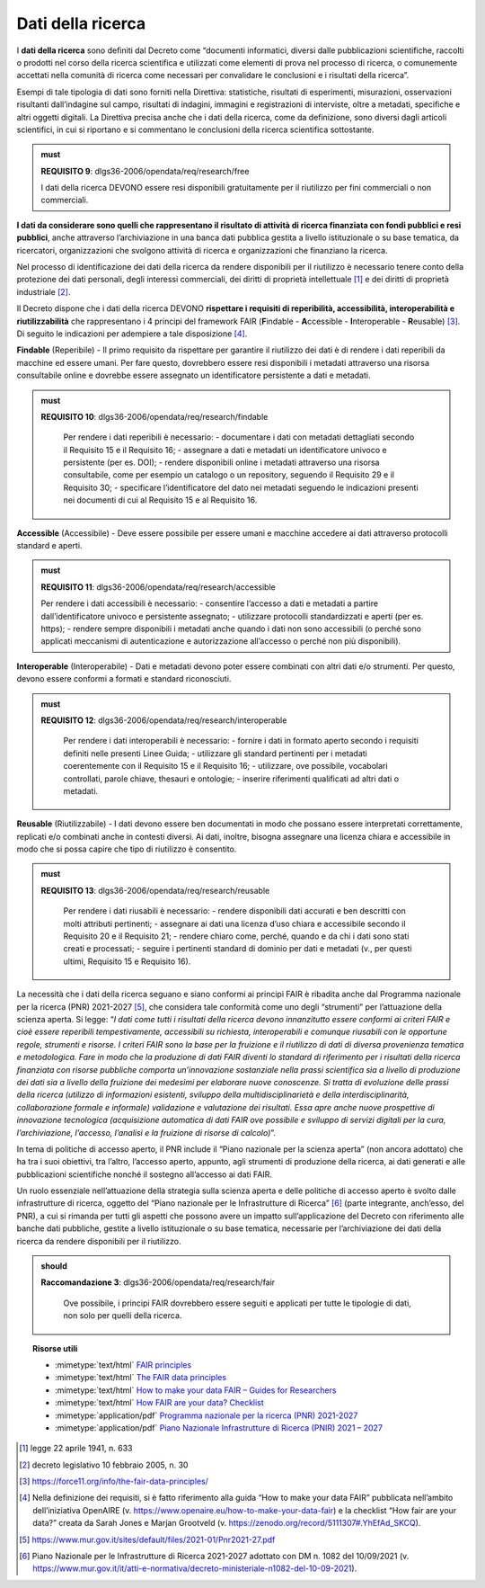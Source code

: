 .. _par-4-4:

Dati della ricerca
~~~~~~~~~~~~~~~~~~

I **dati della ricerca** sono definiti dal Decreto come “\ documenti
informatici, diversi dalle pubblicazioni scientifiche, raccolti o
prodotti nel corso della ricerca scientifica e utilizzati come elementi
di prova nel processo di ricerca, o comunemente accettati nella comunità
di ricerca come necessari per convalidare le conclusioni e i risultati
della ricerca\ ”.

Esempi di tale tipologia di dati sono forniti nella Direttiva:
statistiche, risultati di esperimenti, misurazioni, osservazioni
risultanti dall’indagine sul campo, risultati di indagini, immagini e
registrazioni di interviste, oltre a metadati, specifiche e altri
oggetti digitali. La Direttiva precisa anche che i dati della ricerca,
come da definizione, sono diversi dagli articoli scientifici, in cui si
riportano e si commentano le conclusioni della ricerca scientifica
sottostante.

.. admonition:: must

    **REQUISITO 9**: dlgs36-2006/opendata/req/research/free

    I dati della ricerca DEVONO essere resi disponibili gratuitamente per il riutilizzo per fini commerciali o non commerciali.

**I dati da considerare sono quelli che rappresentano il risultato di
attività di ricerca finanziata con fondi pubblici e resi pubblici**,
anche attraverso l’archiviazione in una banca dati pubblica gestita a
livello istituzionale o su base tematica, da ricercatori, organizzazioni
che svolgono attività di ricerca e organizzazioni che finanziano la
ricerca.

Nel processo di identificazione dei dati della ricerca da rendere
disponibili per il riutilizzo è necessario tenere conto della protezione
dei dati personali, degli interessi commerciali, dei diritti di
proprietà intellettuale [1]_ e dei diritti di proprietà
industriale [2]_.

Il Decreto dispone che i dati della ricerca DEVONO **rispettare i
requisiti di reperibilità, accessibilità, interoperabilità e
riutilizzabilità** che rappresentano i 4 principi del framework FAIR
(**F**\ indable - **A**\ ccessible - **I**\ nteroperable -
**R**\ eusable) [3]_. Di seguito le indicazioni per adempiere a tale
disposizione [4]_.

**Findable** (Reperibile) - Il primo requisito da rispettare per
garantire il riutilizzo dei dati è di rendere i dati reperibili da
macchine ed essere umani. Per fare questo, dovrebbero essere resi disponibili i metadati attraverso una risorsa
consultabile online e dovrebbe essere assegnato un
identificatore persistente a dati e metadati.

.. admonition:: must

     **REQUISITO 10**: dlgs36-2006/opendata/req/research/findable

      Per rendere i dati reperibili è necessario:
      -	documentare i dati con metadati dettagliati secondo il Requisito 15 e il Requisito 16;
      -	assegnare a dati e metadati un identificatore univoco e persistente (per es. DOI);
      -	rendere disponibili online i metadati attraverso una risorsa consultabile, come per esempio un catalogo o un repository, seguendo il Requisito 29 e il Requisito 30;
      - 	specificare l’identificatore del dato nei metadati seguendo le indicazioni presenti nei documenti di cui al Requisito 15 e al Requisito 16.


**Accessible** (Accessibile) - Deve essere possibile per essere umani e
macchine accedere ai dati attraverso protocolli standard e aperti.

.. admonition:: must

      **REQUISITO 11**: dlgs36-2006/opendata/req/research/accessible

      Per rendere i dati accessibili è necessario:
      -	consentire l’accesso a dati e metadati a partire dall’identificatore univoco e persistente assegnato;
      -	utilizzare protocolli standardizzati e aperti (per es. https);
      -	rendere sempre disponibili i metadati anche quando i dati non sono accessibili (o perché sono applicati meccanismi di autenticazione e autorizzazione all’accesso o perché non più disponibili).

**Interoperable** (Interoperabile) - Dati e metadati devono
poter essere combinati con altri dati e/o strumenti. Per questo, devono
essere conformi a formati e standard riconosciuti.

.. admonition:: must

    **REQUISITO 12**: dlgs36-2006/opendata/req/research/interoperable

      Per rendere i dati interoperabili è necessario:
      -	fornire i dati in formato aperto secondo i requisiti definiti nelle presenti Linee Guida;
      -	utilizzare gli standard pertinenti per i metadati coerentemente con il Requisito 15 e il Requisito 16;
      -	utilizzare, ove possibile, vocabolari controllati, parole chiave, thesauri e ontologie;
      -	inserire riferimenti qualificati ad altri dati o metadati.


**Reusable** (Riutilizzabile) - I dati devono essere ben documentati in
modo che possano essere interpretati correttamente, replicati e/o
combinati anche in contesti diversi. Ai dati, inoltre, bisogna assegnare
una licenza chiara e accessibile in modo che si possa capire che tipo di
riutilizzo è consentito.

.. admonition:: must

    **REQUISITO 13**: dlgs36-2006/opendata/req/research/reusable

      Per rendere i dati riusabili è necessario:
      -	rendere disponibili dati accurati e ben descritti con molti attributi pertinenti;
      -	assegnare ai dati una licenza d’uso chiara e accessibile secondo il Requisito 20 e il Requisito 21;
      -	rendere chiaro come, perché, quando e da chi i dati sono stati creati e processati;
      -	seguire i pertinenti standard di dominio per dati e metadati (v., per questi ultimi, Requisito 15 e Requisito 16).


La necessità che i dati della ricerca seguano e siano conformi ai
principi FAIR è ribadita anche dal Programma nazionale per la ricerca (PNR)
2021-2027 [5]_, che considera tale conformità come uno degli “strumenti”
per l’attuazione della scienza aperta. Si legge: “\ *I dati come tutti i
risultati della ricerca devono innanzitutto essere conformi ai criteri
FAIR e cioè essere reperibili tempestivamente, accessibili su richiesta,
interoperabili e comunque riusabili con le opportune regole, strumenti e
risorse. I criteri FAIR sono la base per la fruizione e il riutilizzo di
dati di diversa provenienza tematica e metodologica. Fare in modo che la
produzione di dati FAIR diventi lo standard di riferimento per i
risultati della ricerca finanziata con risorse pubbliche comporta
un’innovazione sostanziale nella prassi scientifica sia a livello di
produzione dei dati sia a livello della fruizione dei medesimi per
elaborare nuove conoscenze. Si tratta di evoluzione delle prassi della
ricerca (utilizzo di informazioni esistenti, sviluppo della
multidisciplinarietà e della interdisciplinarità, collaborazione formale
e informale) validazione e valutazione dei risultati. Essa apre anche
nuove prospettive di innovazione tecnologica (acquisizione automatica di
dati FAIR ove possibile e sviluppo di servizi digitali per la cura,
l’archiviazione, l’accesso, l’analisi e la fruizione di risorse di
calcolo)*\ ”.

In tema di politiche di accesso aperto, il PNR include il “Piano
nazionale per la scienza aperta” (non ancora adottato) che ha tra i suoi
obiettivi, tra l’altro, l’accesso aperto, appunto, agli strumenti di
produzione della ricerca, ai dati generati e alle pubblicazioni
scientifiche nonché il sostegno all’accesso ai dati FAIR.

Un ruolo essenziale nell’attuazione della strategia sulla scienza aperta
e delle politiche di accesso aperto è svolto dalle infrastrutture di
ricerca, oggetto del “Piano nazionale per le Infrastrutture di
Ricerca” [6]_ (parte integrante, anch’esso, del PNR), a cui si rimanda
per tutti gli aspetti che possono avere un impatto sull’applicazione del
Decreto con riferimento alle banche dati pubbliche, gestite a livello
istituzionale o su base tematica, necessarie per l’archiviazione dei
dati della ricerca da rendere disponibili per il riutilizzo.

.. admonition:: should

    **Raccomandazione 3**: dlgs36-2006/opendata/req/research/fair

      Ove possibile, i principi FAIR dovrebbero essere seguiti e applicati per tutte le tipologie di dati, non solo per quelli della ricerca.


.. topic:: Risorse utili
  :class: useful-docs

  - :mimetype:`text/html` `FAIR principles <https://www.go-fair.org/fair-principles/>`_

  - :mimetype:`text/html` `The FAIR data principles <https://force11.org/info/the-fair-data-principles/>`_

  - :mimetype:`text/html` `How to make your data FAIR – Guides for Researchers <https://www.openaire.eu/how-to-make-your-data-fair>`_

  - :mimetype:`text/html` `How FAIR are your data? Checklist <https://zenodo.org/record/5111307#.YlQ_JNNByUl>`_

  - :mimetype:`application/pdf` `Programma nazionale per la ricerca (PNR) 2021-2027 <https://www.mur.gov.it/sites/default/files/2021-05/PNR2021-2027.pdf>`_

  - :mimetype:`application/pdf` `Piano Nazionale Infrastrutture di Ricerca (PNIR) 2021 – 2027 <https://www.mur.gov.it/it/atti-e-normativa/decreto-ministeriale-n1082-del-10-09-2021>`_


.. [1] legge 22 aprile 1941, n. 633

.. [2] decreto legislativo 10 febbraio 2005, n. 30

.. [3] https://force11.org/info/the-fair-data-principles/

.. [4] Nella definizione dei requisiti, si è fatto riferimento alla guida
   “How to make your data FAIR” pubblicata nell’ambito dell’iniziativa
   OpenAIRE (v. https://www.openaire.eu/how-to-make-your-data-fair) e la
   checklist “How fair are your data?” creata da Sarah Jones e Marjan
   Grootveld (v. https://zenodo.org/record/5111307#.YhEfAd_SKCQ).

.. [5] https://www.mur.gov.it/sites/default/files/2021-01/Pnr2021-27.pdf

.. [6] Piano Nazionale per le Infrastrutture di Ricerca 2021-2027 adottato
   con DM n. 1082 del 10/09/2021 (v.
   https://www.mur.gov.it/it/atti-e-normativa/decreto-ministeriale-n1082-del-10-09-2021).
   
   
   
.. forum_italia::
   :topic_id: 29827
   :scope: document
